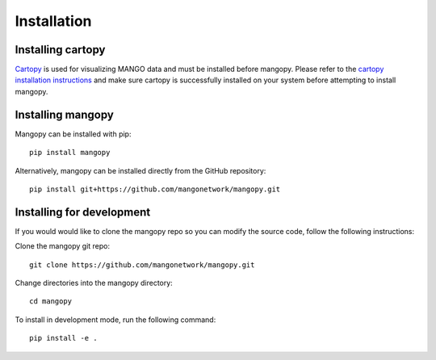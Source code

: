 Installation
============

Installing cartopy
------------------
`Cartopy <https://scitools.org.uk/cartopy/docs/latest/index.html>`_ is used for visualizing MANGO data and must be installed before mangopy.  Please refer to the `cartopy installation instructions <https://scitools.org.uk/cartopy/docs/latest/installing.html#installing>`_ and make sure cartopy is successfully installed on your system before attempting to install mangopy.

Installing mangopy
------------------
Mangopy can be installed with pip::

  pip install mangopy

Alternatively, mangopy can be installed directly from the GitHub repository::

  pip install git+https://github.com/mangonetwork/mangopy.git


Installing for development
--------------------------
If you would would like to clone the mangopy repo so you can modify the source code, follow the following instructions:

Clone the mangopy git repo::

  git clone https://github.com/mangonetwork/mangopy.git

Change directories into the mangopy directory::

  cd mangopy

To install in development mode, run the following command::

  pip install -e .

